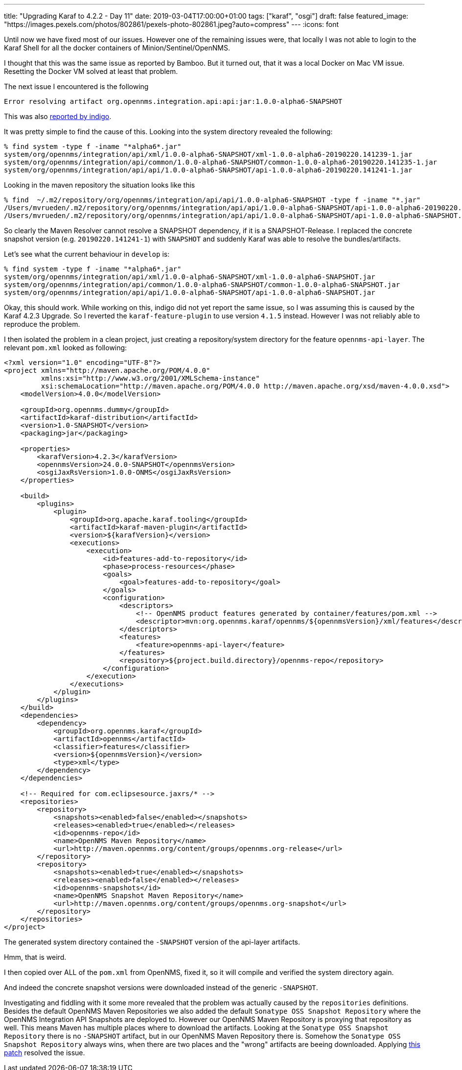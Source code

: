 ---
title: "Upgrading Karaf to 4.2.2 - Day 11"
date: 2019-03-04T17:00:00+01:00
tags: ["karaf", "osgi"]
draft: false
featured_image: "https://images.pexels.com/photos/802861/pexels-photo-802861.jpeg?auto=compress"
---
:icons: font

Until now we have fixed most of our issues.
However one of the remaining issues were, that locally I was not able to login to the Karaf Shell for all the docker containers of Minion/Sentinel/OpenNMS.

I thought that this was the same issue as reported by Bamboo.
But it turned out, that it was a local Docker on Mac VM issue.
Resetting the Docker VM solved at least that problem.

The next issue I encountered is the following

```
Error resolving artifact org.opennms.integration.api:api:jar:1.0.0-alpha6-SNAPSHOT
```

This was also link:https://paste.opennms.eu/ituwoduwob.cs[reported by indigo].

It was pretty simple to find the cause of this.
Looking into the system directory revealed the following:

```
% find system -type f -iname "*alpha6*.jar"
system/org/opennms/integration/api/xml/1.0.0-alpha6-SNAPSHOT/xml-1.0.0-alpha6-20190220.141239-1.jar
system/org/opennms/integration/api/common/1.0.0-alpha6-SNAPSHOT/common-1.0.0-alpha6-20190220.141235-1.jar
system/org/opennms/integration/api/api/1.0.0-alpha6-SNAPSHOT/api-1.0.0-alpha6-20190220.141241-1.jar
```

Looking in the maven repository the situation looks like this

```
% find  ~/.m2/repository/org/opennms/integration/api/api/1.0.0-alpha6-SNAPSHOT -type f -iname "*.jar"
/Users/mvrueden/.m2/repository/org/opennms/integration/api/api/1.0.0-alpha6-SNAPSHOT/api-1.0.0-alpha6-20190220.141241-1.jar
/Users/mvrueden/.m2/repository/org/opennms/integration/api/api/1.0.0-alpha6-SNAPSHOT/api-1.0.0-alpha6-SNAPSHOT.jar
```

So clearly the Maven Resolver cannot resolve a SNAPSHOT dependency, if it is a SNAPSHOT-Release.
I replaced the concrete snapshot version (e.g. `20190220.141241-1`) with `SNAPSHOT` and suddenly Karaf was able to resolve the bundles/artifacts.

Let's see what the current behaviour in `develop` is:

```
% find system -type f -iname "*alpha6*.jar"
system/org/opennms/integration/api/xml/1.0.0-alpha6-SNAPSHOT/xml-1.0.0-alpha6-SNAPSHOT.jar
system/org/opennms/integration/api/common/1.0.0-alpha6-SNAPSHOT/common-1.0.0-alpha6-SNAPSHOT.jar
system/org/opennms/integration/api/api/1.0.0-alpha6-SNAPSHOT/api-1.0.0-alpha6-SNAPSHOT.jar
```

Okay, this should work.
While working on this, indigo did not yet report the same issue, so I was assuming this is caused by the Karaf 4.2.3 Upgrade.
So I reverted the `karaf-feature-plugin` to use version `4.1.5` instead.
However I was not reliably able to reproduce the problem.

I then isolated the problem in a clean project, just creating a repository/system directory for the feature `opennms-api-layer`.
The relevant `pom.xml` looked as following:

```
<?xml version="1.0" encoding="UTF-8"?>
<project xmlns="http://maven.apache.org/POM/4.0.0"
         xmlns:xsi="http://www.w3.org/2001/XMLSchema-instance"
         xsi:schemaLocation="http://maven.apache.org/POM/4.0.0 http://maven.apache.org/xsd/maven-4.0.0.xsd">
    <modelVersion>4.0.0</modelVersion>

    <groupId>org.opennms.dummy</groupId>
    <artifactId>karaf-distribution</artifactId>
    <version>1.0-SNAPSHOT</version>
    <packaging>jar</packaging>

    <properties>
        <karafVersion>4.2.3</karafVersion>
        <opennmsVersion>24.0.0-SNAPSHOT</opennmsVersion>
        <osgiJaxRsVersion>1.0.0-ONMS</osgiJaxRsVersion>
    </properties>

    <build>
        <plugins>
            <plugin>
                <groupId>org.apache.karaf.tooling</groupId>
                <artifactId>karaf-maven-plugin</artifactId>
                <version>${karafVersion}</version>
                <executions>
                    <execution>
                        <id>features-add-to-repository</id>
                        <phase>process-resources</phase>
                        <goals>
                            <goal>features-add-to-repository</goal>
                        </goals>
                        <configuration>
                            <descriptors>
                                <!-- OpenNMS product features generated by container/features/pom.xml -->
                                <descriptor>mvn:org.opennms.karaf/opennms/${opennmsVersion}/xml/features</descriptor>
                            </descriptors>
                            <features>
                                <feature>opennms-api-layer</feature>
                            </features>
                            <repository>${project.build.directory}/opennms-repo</repository>
                        </configuration>
                    </execution>
                </executions>
            </plugin>
        </plugins>
    </build>
    <dependencies>
        <dependency>
            <groupId>org.opennms.karaf</groupId>
            <artifactId>opennms</artifactId>
            <classifier>features</classifier>
            <version>${opennmsVersion}</version>
            <type>xml</type>
        </dependency>
    </dependencies>

    <!-- Required for com.eclipsesource.jaxrs/* -->
    <repositories>
        <repository>
            <snapshots><enabled>false</enabled></snapshots>
            <releases><enabled>true</enabled></releases>
            <id>opennms-repo</id>
            <name>OpenNMS Maven Repository</name>
            <url>http://maven.opennms.org/content/groups/opennms.org-release</url>
        </repository>
        <repository>
            <snapshots><enabled>true</enabled></snapshots>
            <releases><enabled>false</enabled></releases>
            <id>opennms-snapshots</id>
            <name>OpenNMS Snapshot Maven Repository</name>
            <url>http://maven.opennms.org/content/groups/opennms.org-snapshot</url>
        </repository>
    </repositories>
</project>
```

The generated system directory contained the `-SNAPSHOT` version of the api-layer artifacts.

Hmm, that is weird.

I then copied over ALL of the `pom.xml` from OpenNMS, fixed it, so it will compile and verified the system directory again.

And indeed the concrete snapshot versions were downloaded instead of the generic `-SNAPSHOT`.

Investigating and fiddling with it some more revealed that the problem was actually caused by the `repositories` definitions.
Besides the default OpenNMS Maven Repositories we also added the default `Sonatype OSS Snapshot Repository` where the OpenNMS Integration API Snapshots are deployed to.
However our OpenNMS Maven Repository is proxying that repository as well.
This means Maven has multiple places where to download the artifacts.
Looking at the `Sonatype OSS Snapshot Repository` there is no `-SNAPSHOT` artifact, but in our OpenNMS Maven Repository there is.
Somehow the `Sonatype OSS Snapshot Repository` always wins, when there are two places and the "wrong" artifacts are beeing downloaded. 
Applying link:https://github.com/OpenNMS/opennms/pull/2380/commits/3af97be92e14f20da88f4638997ab66bcb6ac02c[this patch] resolved the issue.